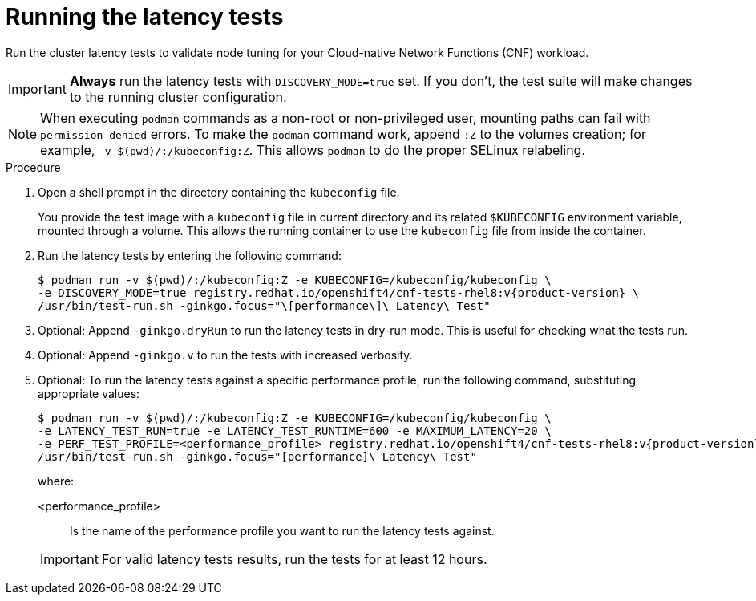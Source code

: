 // Module included in the following assemblies:
//
// * scalability_and_performance/cnf-performing-platform-verification-latency-tests.adoc

:_content-type: PROCEDURE
[id="cnf-performing-end-to-end-tests-running-the-tests_{context}"]
= Running the latency tests

Run the cluster latency tests to validate node tuning for your Cloud-native Network Functions (CNF) workload.

[IMPORTANT]
====
**Always** run the latency tests with `DISCOVERY_MODE=true` set. If you don't, the test suite will make changes to the running cluster configuration.
====

[NOTE]
====
When executing `podman` commands as a non-root or non-privileged user, mounting paths can fail with `permission denied` errors. To make the `podman` command work, append `:Z` to the volumes creation; for example, `-v $(pwd)/:/kubeconfig:Z`. This allows `podman` to do the proper SELinux relabeling.
====

.Procedure

. Open a shell prompt in the directory containing the `kubeconfig` file.
+
You provide the test image with a `kubeconfig` file in current directory and its related `$KUBECONFIG` environment variable, mounted through a volume. This allows the running container to use the `kubeconfig` file from inside the container.

. Run the latency tests by entering the following command:
+
[source,terminal,subs="attributes+"]
----
$ podman run -v $(pwd)/:/kubeconfig:Z -e KUBECONFIG=/kubeconfig/kubeconfig \
-e DISCOVERY_MODE=true registry.redhat.io/openshift4/cnf-tests-rhel8:v{product-version} \
/usr/bin/test-run.sh -ginkgo.focus="\[performance\]\ Latency\ Test"
----

. Optional: Append `-ginkgo.dryRun` to run the latency tests in dry-run mode. This is useful for checking what the tests run.

. Optional: Append `-ginkgo.v` to run the tests with increased verbosity.

. Optional: To run the latency tests against a specific performance profile, run the following command, substituting appropriate values:
+
[source,terminal,subs="attributes+"]
----
$ podman run -v $(pwd)/:/kubeconfig:Z -e KUBECONFIG=/kubeconfig/kubeconfig \
-e LATENCY_TEST_RUN=true -e LATENCY_TEST_RUNTIME=600 -e MAXIMUM_LATENCY=20 \
-e PERF_TEST_PROFILE=<performance_profile> registry.redhat.io/openshift4/cnf-tests-rhel8:v{product-version} \
/usr/bin/test-run.sh -ginkgo.focus="[performance]\ Latency\ Test"
----
+
where:
+
--
<performance_profile> :: Is the name of the performance profile you want to run the latency tests against.
--
+
[IMPORTANT]
====
For valid latency tests results, run the tests for at least 12 hours.
====
